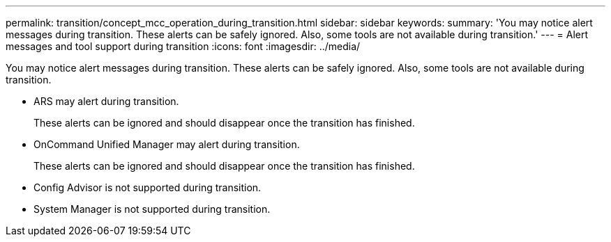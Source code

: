 ---
permalink: transition/concept_mcc_operation_during_transition.html
sidebar: sidebar
keywords: 
summary: 'You may notice alert messages during transition. These alerts can be safely ignored. Also, some tools are not available during transition.'
---
= Alert messages and tool support during transition
:icons: font
:imagesdir: ../media/

[.lead]
You may notice alert messages during transition. These alerts can be safely ignored. Also, some tools are not available during transition.

* ARS may alert during transition.
+
These alerts can be ignored and should disappear once the transition has finished.

* OnCommand Unified Manager may alert during transition.
+
These alerts can be ignored and should disappear once the transition has finished.

* Config Advisor is not supported during transition.
* System Manager is not supported during transition.

